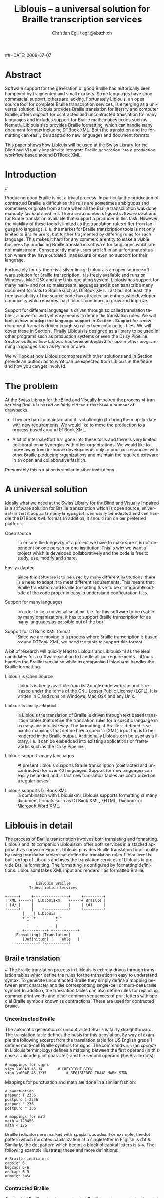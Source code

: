 # Liblouis -- a universal solution for Braille transcription services

# Copyright (C) 2009 Christian Egli

# This work is licensed under the Creative Commons Attribution-Share
# Alike 3.0 Unported License. To view a copy of this license, visit
# http://creativecommons.org/licenses/by-sa/3.0/ or send a letter to
# Creative Commons, 171 Second Street, Suite 300, San Francisco,
# California, 94105, USA.

#+TITLE:     Liblouis -- a universal solution for Braille transcription services
#+AUTHOR:    Christian Egli \\christian.egli@sbszh.ch
#+EMAIL:     christian.egli@sbszh.ch
##+DATE:      2009-07-07
#+KEYWORDS:  Braille
#+LANGUAGE:  en
#+OPTIONS:   H:3 num:t toc:t \n:nil @:t ::t |:t ^:t -:t f:t *:t <:t
#+OPTIONS:   TeX:t LaTeX:nil skip:nil d:nil todo:t pri:nil tags:not-in-toc

#+MACRO: sbs Swiss Library for the Blind and Visually Impaired
#+MACRO: dtbook DTBook XML

#+LATEX_HEADER: \input{cc_beamer}

#+BEGIN_LaTeX
\begin{center}
  \CcGroupBySa{0.83}{0.95ex}\\[2.5ex]
  {\tiny\CcNote{\CcLongnameBySa}}
  \vspace*{-2.5ex}
\end{center}
#+END_LaTeX

* Abstract
Software support for the generation of good Braille has historically
been hampered by fragmented and small markets. Some languages have
good commercial support, others are lacking. Fortunately Liblouis, an
open source tool for complete Braille transcription services, is
emerging as a universal solution. Liblouis provides Braille
translation for literary and computer Braille, offers support for
contracted and uncontracted translation for many languages and
includes support for Braille mathematics codes such as Nemeth.
Liblouis also provides Braille formatting, which can handle many
document formats including {{{dtbook}}}. Both the translation and the
formatting can easily be adapted to new languages and document
formats.

This paper shows how Liblouis will be used at the {{{sbs}}} to
integrate Braille generation into a production workflow based around
{{{dtbook}}}.

* Introduction
#<<introduction>>

Producing good Braille is not a trivial process. In particular the
production of contracted Braille is difficult as the rules are
sometimes ambiguous and sometimes originate from a time when all the
Braille transcription was done manually (as explained in
\cite{jolly08:_curren_issues_autom_conver_print_brail}). There are a
number of good software solutions for Braille translation available
that support a producer in this task. However, the viability of these
tools is limited as the translation rules differ from language to
language, i. e. the market for Braille transcription tools is not only
limited to Braille users, but further fragmented by differing rules
for each language. This makes it hard for any commercial entity to
make a viable business by producing Braille translation software for
languages which are not mainstream. Consequently many users are left
in an unfortunate situation where they have outdated, inadequate or
even no support for their language.

Fortunately for us, there is a silver lining: Liblouis\cite{liblouis}
is an open source software solution for Braille transcription. It is
freely available and runs on Windows, Mac OSX and any Unix operating
system. Liblouis has support for many main- and not so mainstream
languages and it can transcribe many document formats to Braille such
as {{{dtbook}}}\cite{ansi_niso_z39}. Last but not least, the free
availability of the source code has attracted an enthusiastic
developer community which ensures that Liblouis continues to grow and
improve.

Support for different languages is driven through so called
translation tables, a powerful and yet easy means to define the
translation rules. We will look at how to adapt the language support
in Section \ref{translation}. Support for a new document format is
driven trough so called semantic action files. We will cover these in
Section \ref{formatting}. Finally Liblouis is designed as a library to
be used in other programs such as production systems or even the Daisy
Pipeline\cite{pipeline}. Section \ref{embed} outlines how Liblouis has
been embedded for use in other programming languages such as Python or
Java.

We will look at how Liblouis compares with other solutions and in
Section \ref{conclusion} provide an outlook as to what can be expected
from Liblouis in the future and how you can get involved.

* The problem
At the {{{sbs}}} the process of transcribing Braille is based on
fairly old tools that have a number of drawbacks.

- They are hard to maintain and it is challenging to bring them
  up-to-date with new requirements. We would like to move the
  production to a process based around {{{dtbook}}}.

- A lot of internal effort has gone into these tools and there is very
  limited collaboration or synergies with other organizations. We
  would like to move away from in-house developments only to pool our
  resources with other Braille producing organizations and maintain
  the required software in an open and collaborative fashion.

Presumably this situation is similar in other institutions.

* A universal solution
Ideally what we need at the {{{sbs}}} is a software solution for
Braille transcription which is open source, universal (in that it
supports many languages), can easily be adapted and can handle the
{{{dtbook}}} format. In addition, it should run on our preferred
platform.

- Open source :: To ensure the longevity of a project we have to make
     sure it is not dependent on one person or one institution. This
     is why we want a project which is developed collaboratively and
     the code is free to study, use, modify and share.

- Easily adapted :: Since this software is to be used by many
    different institutions, there is a need to adapt it to meet
    different requirements. This means that Braille translation and
    Braille formatting have to be configurable outside of the code
    proper in easy to understand configuration files.

- Support for many languages :: In order to be a universal solution,
     i. e. for this software to be usable by many organizations, it
     has to support Braille transcription for as many languages as
     possible out of the box.

- Support for {{{dtbook}}} format :: Since we are moving to a process
     where Braille transcription is based around {{{dtbook}}}, we need
     the tools to support this format.

A bit of research will quickly lead to Liblouis and
Liblouisxml\cite{liblouisxml} as the ideal candidates for a software
solution to handle all our requirements. Liblouis handles the Braille
translation while its companion Liblouisxml handles the Braille
formatting.

- Liblouis is Open Source :: Liblouis is freely available from its
     Google code web site\cite{liblouis} and is released under the
     terms of the GNU Lesser Public License (LGPL)\cite{lgpl}. It is
     written in C and runs on Windows, Mac OSX and any Unix.

- Liblouis is easily adapted :: In Liblouis the translation of Braille
     is driven through text based translation tables that define the
     translation rules for a specific language in an easy and
     intuitive way. The formatting of Braille is defined in semantic
     mappings that define how a specific (XML) input tag is to be
     rendered in the Braille output. Additionally Liblouis can be used
     as a library, i.e. it can be embedded into existing applications
     or frameworks such as the Daisy Pipeline.

- Liblouis supports many languages :: At present Liblouis supports
     Braille transcription (contracted and uncontracted) for over 40
     languages. Support for new languages can easily be added and in
     fact new translation tables are contributed on a regular bases.

- Liblouis supports {{{dtbook}}} :: In combination with Liblouisxml,
     Liblouis supports formatting of many document formats such as
     {{{dtbook}}}, XHTML, Docbook\cite{docbook} or Microsoft Word XML.

* Liblouis in detail
The process of Braille transcription involves both translating and
formatting. Liblouis and its companion Liblouisxml offer both services
in a stacked approach as shown in Figure \ref{fig:liblouis-overview}.
Liblouis provides Braille translation functionality by using
translation tables that define the translation rules. Liblouisxml is
built on top of Liblouis and uses the translation services of Liblouis
to provide Braille formatting. The formatting is configured by
formatting definitions. Liblouisxml takes XML input and renders it as
formatted Braille.

#+CAPTION:    Architectural overview of Liblouis and Liblouisxml
#+LABEL:      fig:liblouis-overview
#+ATTR_LaTeX: width=12cm
#+begin_ditaa liblouis-overview.png -r
:
:               Liblouis Braille
:            Transcription Services
:
: +-----+     +----------------+     +---------+
: | XML +---->|  Liblouisxml   +---->+ Braille |
: | {d} |     |                |     | {d}     |
: +-----+     |    +-----------+     +---------+
: 	      |    | Liblouis  |
: 	      +-+--+---------+-+
: 	        ^     	     ^
: 	        |      	     |
:      	  +-----+----+ +-----+-----+
: 	  |Formatting| |Translation|
:         |Definition| |   Table   |
:  	  +----------+ +-----------+
#+end_ditaa

** Braille translation
#<<translation>>
The Braille translation process in Liblouis is entirely driven through
translation tables which define the rules for the translation in easy
to understand syntax. To generate uncontracted Braille they simply
define a mapping between print character and the corresponding
single-cell or multi-cell Braille symbol. In addition, the translation
tables can also define rules for replacing common print words and
other common sequences of print letters with special Braille symbols
known as contractions. These are used for contracted Braille.

*** Uncontracted Braille
The automatic generation of uncontracted Braille is fairly
straightforward. The translation table defines the basis for this
translation. By way of example the following excerpt from the translation
table for US English grade 1 defines multi-cell Braille symbols for
signs. The command ~sign~ (an /opcode/ in Liblouis terminology)
defines a mapping between the first operand (in this case a Unicode
print character) and the second operand (the Braille dots):

#+CAPTION:    Example of translation table
#+LABEL:      example:sign
#+BEGIN_EXAMPLE
# mappings for signs
sign \x00A9 45-14 		# COPYRIGHT SIGN 
sign \x00AE 45-1235 		# REGISTERED TRADE MARK SIGN 
#+END_EXAMPLE

Mappings for punctuation and math are done in a similar fashion:

#+CAPTION:    Example of translation table
#+LABEL:      example:
#+BEGIN_EXAMPLE
# punctuation
prepunc ( 2356
postpunc ) 2356
prepunc " 236
postpunc " 356

# mappings for math
math = 123456
math < 126
#+END_EXAMPLE

Braille indicators are marked with special opcodes. For example, the
dot pattern which indicates capitalization of a single letter in
English is dot ~6~. Similarly, the dot pattern which begins a block of
capital letters is ~6-6~. The following example illustrates these and
more definitions:

#+CAPTION:    Example of translation table
#+LABEL:      example:indicators
#+BEGIN_EXAMPLE
# Braille indicators
capsign 6
begcaps 6-6
endcaps 6-3
numsign 3456
#+END_EXAMPLE

*** Contracted Braille
Contracted Braille extends uncontracted Braille's replacement rules
for print characters with additional rules for replacing common print
words and other common sequences of print letters. The special braille
symbols used to achieve these replacements are known as contractions.
There are two main approaches to automate this translation: rule-based
and dictionary-based. The rule-based approach tries to translate the
replacement rules into computer logic while the dictionary-based
approach simply has an extensive dictionary in which the Braille
symbols for any print word are defined. Both approaches are discussed
at great length in
\cite{jolly08:_curren_issues_autom_conver_print_brail}. Liblouis
simply avoids this debate and allows us to use either approach or even
a combination of both in a translation table for translating print to
contracted Braille.

In the following example for German grade 2 we define that the word
"aber" is to be contracted to one Braille cell (~1~). However if
"aber" is part of a word and is at the beginning then it is to be
rendered as ~2-1~. But the string "aberkenn" always should be
translated as defined below:

#+CAPTION:    Example of a rule-based contracting translation table
#+LABEL:      example:rule-based-contraction
#+BEGIN_EXAMPLE
word aber 1
begword aber 2-1
always aberkenn 1-12-12456-13-14-1345
#+END_EXAMPLE

There are many more instructions to allow for the definition of
replacement rules such as opcodes for syllable handling, for print
characters at the beginning, middle or end of a word, and so forth.

To implement a dictionary-based translation you simply add all the
words and their corresponding Braille symbols in a translation table
as in the following example (excerpt):

#+CAPTION:    Example of dictionary-based contracting translation table
#+LABEL:      example:dictionary-based-contraction
#+BEGIN_EXAMPLE
word aachen 1-1-1456-14
word aachenbesuch 1-1-1456-14-23-234-136-1456
word aachenbesuche 1-1-1456-14-23-234-136-1456-15
word aachenbesuchen 1-1-1456-14-23-234-136-1456-14
word aachenbesucher 1-1-1456-14-23-234-136-1456-12456
#+END_EXAMPLE

** Braille formatting
#<<formatting>>
Braille formatting is handled by Liblouisxml. It translates an XML or
a text file into an embosser-ready Braille file. Many document formats,
such as {{{dtbook}}}, XHTML, Docbook or Microsoft Word XML, are supported
out of the box.

The formatting can be configured through so called semantic action
files where there is a mapping between XML tags and a formatting
specification. For example, if a ~<h1>~ is encountered in the XML file
it should be rendered using the ~heading1~ style and if a ~<p>~ is
encountered it should be rendered using the ~para~ style. The
following is an extract from the semantic file for {{{dtbook}}} which
illustrates this:

#+CAPTION:    Example of semantic file
#+LABEL:      example:semantic
#+BEGIN_EXAMPLE
heading1 h1
heading2 h2
para p
#+END_EXAMPLE

The characteristics of styles like ~heading1~ and ~para~ can be
defined separately as to how they should be rendered in the Braille
output. For example, the ~heading1~ style is defined as follows:

#+CAPTION:    Example of semantic file
#+LABEL:      example:styles
#+BEGIN_EXAMPLE
style heading1
	linesBefore 1
	format centered
	linesAfter 1
#+END_EXAMPLE

** Liblouis in action
Thus, for example, in order to transcribe the book on Valentin
Haüy\cite{valentin_hauey} (which is a sample {{{dtbook}}} file that
comes with the Daisy Pipeline) we simply use the following command:

#+CAPTION:    Example of an invocation of Liblouis
#+LABEL:      example:invocation
#+BEGIN_EXAMPLE
xml2brl -f liblouis.cfg hauy-2005-1-short.xml hauy-2005-1-short.brl
#+END_EXAMPLE

The command specifies a configuration file and an input and output
file. The configuration defines settings needed for the transcription,
such as line length, input encoding and translation table.

Here is a small excerpt of the resulting output; notice, for example,
how headlines are handled:
#+CAPTION:    Example of a transcription
#+LABEL:      example:transcription
#+BEGIN_EXAMPLE
           #c4 ,val5t9 ,ha`uy

    #c.a ,9troduc;n
  ,special $uc,n =! d1f1 ! visu,y
h&icapp$ &! 4a#d has xs roots 9 ! ,fr.e
(! ,5li<t5;t1 a p}iod ( gr{+ 9t}e/ 9 !
cre,n ( organis$ $uc,n =! h&icapp$4 ,9
#agfj1 ! a2`e l'`ep`ee f.d$ ! f/ s*ool
=! d1f1 ": 8 $uc,nal me?ods 7 bas$ on !
t1*+ ( sign language
#+END_EXAMPLE
*** COMMENT Notes
The example above was done using the command as specified and the
following config file:
#+BEGIN_EXAMPLE
outputFormat
	hyphenate yes
	inputTextEncoding utf8
	lineEnd "\n" 

xml
	semanticFiles dtbook.sem
	internetAccess no
	newEntries no

#+END_EXAMPLE

** Other uses of Liblouis
#<<embed>>

Since Liblouis and also Liblouisxml are libraries they can be embedded
into other tools and frameworks. Bindings for Python and Java have
been contributed, i. e. Liblouis can be used with multiple programming
languages. The Python bindings have been used to integrate Liblouis
into NVDA\cite{nonvis_deskt_acces_nvda}, the NonVisual Desktop Access,
a free and open source screen reader for the Microsoft Windows
operating system. The GNOME screen reader Orca\cite{orca} also uses
Liblouis.

ViewPlus\cite{viewp_techn}, who have provided the resources that made
the development of Liblouis possible, are using Liblouis and
Liblouisxml in their TSS\cite{tiger_softw_suite} software for
translating both text and math.

Bookshare.org\cite{books_acces_books_period_reader_print_disab} whose
mission it is to make the world of print accessible to people with
disabilities, is using Liblouis to generate Braille[fn:1].

The {{{sbs}}} plans to base its future Braille production on Liblouis
as well. A translation table for German grade 2 is in preparation at
the time of writing.

** Liblouis ecosystem
While Liblouis has a host of impressive features, it is more than just
a list of supported items to be checked off in a marketing flyer.
Probably the most compelling quality of Liblouis is its development
community. While the core developer team keeps the ship on course,
there is a constant influx of new people who continue to contribute
translation tables for new languages, bindings for other computer
languages, bug fixes and user input. Within the last 6 months we have
seen the addition of support for about 10 more languages, the
contribution of Python and Java bindings and numerous smaller
enhancements.
 
The source can be checked out from the Google code web site and
discussions happen on the project mailing list. There are binaries for
Windows and many Linux distributions are starting to include and
distribute Liblouis and Liblouisxml.

* Related work
#<<related>>

There are a number of related efforts to create an open source
solution for Braille transcription. One interesting project is
Autobraille\cite{autob_danis_nation_librar_blind}. It consists of the
Braille translation engine RoboBraille/SB4 developed by Sensus ApS end
Synscenter Refsnaes\cite{sensus_aps} and a Braille formatter developed
by the Danish National Library for the Blind. Autobraille aims to
automate the production of Braille books in contracted Braille and
handles {{{dtbook}}} documents. Unfortunately, at the time of writing,
only the formatter is open source while the translation engine remains
proprietary. This precludes the user from modifying the translation
tables and leaves small language communities with the same problems
outlined in Section \ref{introduction}.

Another interesting development is PEF\cite{portab_embos_format_pef},
the Portable Embosser Format, a data format for representing Braille
accurately and unambiguously. The Daisy Pipeline has support for PEF
built-in. Presently Liblouis does not have support for generating PEF
as output format, but this would certainly be an interesting option
for the future.

## I think we should just forget about Xtrans. It is dead and doesn't
## provide for formatting
# Lastly there is XTrans, an open source Java application that
# translates the text contents of XML files to English contracted
# braille. It uses a strict dictionary-based approach by using a
# user-supplied table. Unfortunately the project seems more or less
# dormant as the last and only update is from February 2008.

* Conclusions and further work
#<<conclusion>>

Liblouis is a universal solution for Braille transcription services
and can meet many if not all your Braille transcription needs. It is
used in production at Bookshare.org and will be used at the {{{sbs}}}.
It is freely available from http://code.google.com/p/liblouis/.

This is not to say that Liblouis is perfect. Our tests at {{{sbs}}}
have not covered all of the {{{dtbook}}} tags such as tables or math
for example. While there has been quite a bit of work put into math
braille lately, it is quite likely that handling of tables will need
improvement. Also, there is only skeletal support for SVG graphics,
chemistry and music, which are all areas waiting for some developer
time to be completed.

Fortunately, if something about Liblouis is not how you had envisioned
it you are free to change and adapt it to your needs, discuss your
changes on the mailing list and possibly even have your contribution
included in Liblouis. The developers always welcome feedback, be it
either a problem report for a translation table, a fix for a problem
in a translation table or even an all new translation table for a
language that is not yet supported.


#+BIBLIOGRAPHY: liblouisPaper plain

* COMMENT Goals
- What are my goals for this talk?
  - Spread the word
  - More users
  - More testers
  - More contributors


* Footnotes

[fn:1] https://wiki.benetech.org/display/BQU/Dead+Heat

